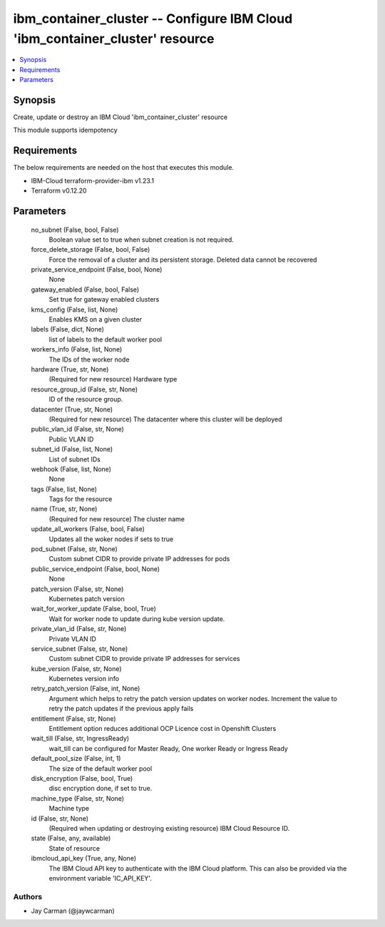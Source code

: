 
ibm_container_cluster -- Configure IBM Cloud 'ibm_container_cluster' resource
=============================================================================

.. contents::
   :local:
   :depth: 1


Synopsis
--------

Create, update or destroy an IBM Cloud 'ibm_container_cluster' resource

This module supports idempotency



Requirements
------------
The below requirements are needed on the host that executes this module.

- IBM-Cloud terraform-provider-ibm v1.23.1
- Terraform v0.12.20



Parameters
----------

  no_subnet (False, bool, False)
    Boolean value set to true when subnet creation is not required.


  force_delete_storage (False, bool, False)
    Force the removal of a cluster and its persistent storage. Deleted data cannot be recovered


  private_service_endpoint (False, bool, None)
    None


  gateway_enabled (False, bool, False)
    Set true for gateway enabled clusters


  kms_config (False, list, None)
    Enables KMS on a given cluster


  labels (False, dict, None)
    list of labels to the default worker pool


  workers_info (False, list, None)
    The IDs of the worker node


  hardware (True, str, None)
    (Required for new resource) Hardware type


  resource_group_id (False, str, None)
    ID of the resource group.


  datacenter (True, str, None)
    (Required for new resource) The datacenter where this cluster will be deployed


  public_vlan_id (False, str, None)
    Public VLAN ID


  subnet_id (False, list, None)
    List of subnet IDs


  webhook (False, list, None)
    None


  tags (False, list, None)
    Tags for the resource


  name (True, str, None)
    (Required for new resource) The cluster name


  update_all_workers (False, bool, False)
    Updates all the woker nodes if sets to true


  pod_subnet (False, str, None)
    Custom subnet CIDR to provide private IP addresses for pods


  public_service_endpoint (False, bool, None)
    None


  patch_version (False, str, None)
    Kubernetes patch version


  wait_for_worker_update (False, bool, True)
    Wait for worker node to update during kube version update.


  private_vlan_id (False, str, None)
    Private VLAN ID


  service_subnet (False, str, None)
    Custom subnet CIDR to provide private IP addresses for services


  kube_version (False, str, None)
    Kubernetes version info


  retry_patch_version (False, int, None)
    Argument which helps to retry the patch version updates on worker nodes. Increment the value to retry the patch updates if the previous apply fails


  entitlement (False, str, None)
    Entitlement option reduces additional OCP Licence cost in Openshift Clusters


  wait_till (False, str, IngressReady)
    wait_till can be configured for Master Ready, One worker Ready or Ingress Ready


  default_pool_size (False, int, 1)
    The size of the default worker pool


  disk_encryption (False, bool, True)
    disc encryption done, if set to true.


  machine_type (False, str, None)
    Machine type


  id (False, str, None)
    (Required when updating or destroying existing resource) IBM Cloud Resource ID.


  state (False, any, available)
    State of resource


  ibmcloud_api_key (True, any, None)
    The IBM Cloud API key to authenticate with the IBM Cloud platform. This can also be provided via the environment variable 'IC_API_KEY'.













Authors
~~~~~~~

- Jay Carman (@jaywcarman)

